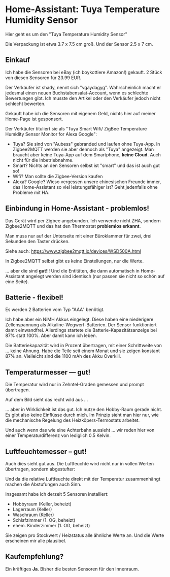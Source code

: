 #+AUTHOR: Holger Schurig
#+OPTIONS: ^:nil
#+MACRO: relref @@hugo:[@@ $1 @@hugo:]({{< relref "$2" >}})@@

# Copyright (c) 2024 Holger Schurig
# SPDX-License-Identifier: CC-BY-SA-4.0

* Home-Assistant: Tuya Temperature Humidity Sensor
:PROPERTIES:
:EXPORT_HUGO_SECTION: de
:EXPORT_FILE_NAME: de/tuya-wsd500a.md
:EXPORT_DATE: 2024-12-03
:EXPORT_HUGO_CATEGORIES: home-assistant
:EXPORT_HUGO_TAGS: Heizkörper TRV Zigbee Moes BRT-100-TRV
:END:

Hier geht es um den "Tuya Temperature Humidity Sensor"

#+hugo: more
#+toc: headlines 3

[[./tuya-wsd500a.jpeg]]

Die Verpackung ist etwa 3.7 x 7.5 cm groß. Und der Sensor 2.5 x 7 cm.


** Einkauf

Ich habe die Sensoren bei eBay (ich boykottiere Amazon!) gekauft. 2
Stück von diesen Sensoren für 23.99 EUR.

Der Verkäufer ist shady, nennt sich "vgaydagyg". Wahrscheinlich macht
er jedesmal einen neuen Buchstabensalat-Account, wenn es schlechte
Bewertungen gibt. Ich musste den Artikel oder den Verkäufer jedoch
nicht schlecht bewerten.

Gekauft habe ich die Sensoren mit eigenem Geld, nichts hier auf meiner
Home-Page ist gesponsort.

Der Verkäufer tituliert sie als "Tuya Smart Wifi/ ZigBee Temperature
Humidity Sensor Monitor for Alexa Google":

- Tuya? Sie sind von "Aubess" gebranded und laufen ohne Tuya-App. In
  Zigbee2MQTT werden sie aber dennoch als "Tuya" angezeigt. Man
  braucht aber keine Tuya-App auf dem Smartphone, *keine Cloud*. Auch
  nicht für die Inbetriebnahme.
- Smart? Nichts an den Sensoren selbst ist "smart" und das ist auch
  gut so!
- Wifi?  Man sollte die Zigbee-Version kaufen
- Alexa? Google? Wieso vergessen unsere chinesischen Freunde immer,
  das Home-Assistant so viel leistungsfähiger ist? Geht jedenfalls
  ohne Probleme mit HA.


** Einbindung in Home-Assistant - problemlos!

Das Gerät wird per Zigbee angebunden. Ich verwende nicht ZHA, sondern
Zigbee2MQTT und das hat den Thermostat *problemlos erkannt*.

Man muss nur auf der Unterseite mit einer Büroklammer für zwei, drei
Sekunden den Taster drücken.

Siehe auch: https://www.zigbee2mqtt.io/devices/WSD500A.html

In Zigbee2MQTT selbst gibt es keine Einstellungen, nur die Werte.

[[./wsd500a-zigbee2mqtt.png]]

... aber die sind *gut*!!!   Und die Entitäten, die dann automatisch
in Home-Assistant angelegt werden sind identisch (nur passen sie nicht
so schön auf eine Seite).

** Batterie - flexibel!

Es werden 2 Batterien vom Typ "AAA" benötigt.

Ich habe aber ein NiMH Akkus eingelegt. Diese haben eine niederigere
Zellenspannung als Alkaline-Wegwerf-Batterien. Der Sensor funktioniert
damit einwandfrei. Allerdings startete die Batterie-Kapazitätsanzeige
bei 87% statt 100%. Aber damit kann ich leben.

Die Batteriekapazität wird in Prozent übertragen, mit einer
Schrittweite von ... keine Ahnung. Habe die Teile seit einem Monat und
sie zeigen konstant 87% an. Vielleicht sind die 1100 mAh des Akku
Overkill.

[[./wsd500a-batterie.png]]



** Temperaturmesser --- gut!

Die Temperatur wird nur in Zehntel-Graden gemessen und prompt
übertragen. 

Auf dem Bild sieht das recht wild aus ...

[[./wsd500a-temperatur.png]]

... aber in Wirklichkeit ist das gut. Ich nutze den Hobby-Raum gerade
nicht. Es gibt also keine Einflüsse durch mich. Im Prinzip sieht man
hier nur, wie die mechanische Regelung des Heizköpers-Termostats
arbeitet.

Und auch wenn das wie eine Achterbahn aussieht ... wir reden hier von
einer Temperaturdifferenz von lediglich 0.5 Kelvin.



** Luftfeuchtemesser -- gut!

Auch dies sieht gut aus. Die Luftfeuchte wird nicht nur in vollen
Werten übertragen, sondern abgestufter:

[[./wsd500a-luftfeuchte.png]]


Und da die relative Luftfeuchte direkt mit der Temperatur
zusammenhängt machen die Abstufungen auch Sinn.

Insgesamt habe ich derzeit 5 Sensoren installiert:

- Hobbyraum (Keller, beheizt)
- Lagerraum (Keller)
- Waschraum (Keller)
- Schlafzimmer (1. OG, beheizt)
- ehem. Kinderzimmer (1. OG, beheizt)

Sie zeigen pro Stockwert / Heizstatus alle ähnliche Werte an. Und die
Werte erscheinen mir alle plausibel.


** Kaufempfehlung?

Ein kräftiges *Ja*. Bisher die besten Sensoren für den Innenraum.
